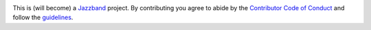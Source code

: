.. image:: https://jazzband.co/static/img/jazzband.svg
   :target: https://jazzband.co/
   :alt: Jazzband

This is (will become) a Jazzband_ project. By contributing you agree to abide by the `Contributor Code of Conduct`_ and follow the guidelines_.

.. _Jazzband: https://jazzband.co/
.. _Contributor Code of Conduct: https://jazzband.co/about/conduct
.. _guidelines: https://jazzband.co/about/guidelines

